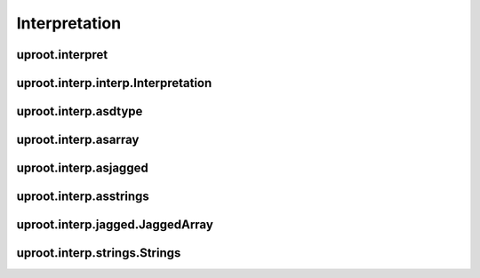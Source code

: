 Interpretation
==============

uproot.interpret
----------------

uproot.interp.interp.Interpretation
-----------------------------------

uproot.interp.asdtype
---------------------

uproot.interp.asarray
---------------------
uproot.interp.asjagged
----------------------

uproot.interp.asstrings
-----------------------

uproot.interp.jagged.JaggedArray
--------------------------------

uproot.interp.strings.Strings
-----------------------------
